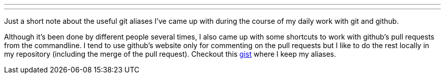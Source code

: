 ---
:title: My git aliases
:tags: [git]
---

Just a short note about the useful git aliases I've came up with during
the course of my daily work with git and github.

Although it's been done by different people several times, I also came up
with some shortcuts to work with github's pull requests from the 
commandline. I tend to use github's website only for commenting on the pull
requests but I like to do the rest locally in my repository (including the
merge of the pull request). Checkout this 
https://gist.github.com/metlos/9368527[gist] where I keep my aliases.
